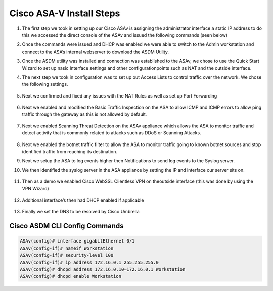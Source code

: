 .. container::

Cisco ASA-V Install Steps
-------------------------

#. The first step we took in setting up our Cisco ASAv is assigning the administrator interface a static IP address to do this we accessed the direct console of the ASAv and issued the following commands (seen below)
#. Once the commands were issued and DHCP was enabled we were able to switch to the Admin workstation and connect to the ASA’s internal webserver to download the ASDM Utility.

   .. image:: img/ASDM.png
#.  Once the ASDM utility was installed and connection was established to the ASAv, we chose to use the Quick Start Wizard to set up nasic Interface settings and other configurationpoints such as NAT and the outside interface.
    
    .. image:: img/quickq.png
#. The next step we took in configuration was to set up out Access Lists to control traffic over the network. We chose the following settings.
    
    .. image:: img/ACL1.png
    
    .. image:: img/ACL2.png
    
    .. image:: img/ACL3.png
#. Next we confirmed and fixed any issues with the NAT Rules as well as set up Port Forwarding 

    
    .. image:: img/nat.png
#. Next we enabled and modified the Basic Traffic Inspection on the ASA to allow ICMP and ICMP errors to allow ping traffic through the gateway as this is not allowed by default.
    
    .. image:: img/inspection.png
#. Next we enabled Scanning Threat Detection on the ASAv appliance which allows the ASA to monitor traffic and detect activity that is commonly related to attacks such as DDoS or Scanning Attacks.
    
    .. image:: img/std.png
#.  Next we enabled the botnet traffic filter to allow the ASA to monitor traffic going to known botnet sources and stop identified traffic from reaching its destination. 
    
    .. image:: img/botnet.png
#.  Next we setup the ASA to log events higher then Notifications to send log events to the Syslog server. 
    
    .. image:: img/log.png
#. We then identified the syslog server in the ASA appliance by setting the IP and interface our server sits on.
    
    .. image:: img/logserver.png
#. Then as a demo we enabled Cisco WebSSL Clientless VPN on theoutside interface (this was done by using the VPN Wizard)
    
    .. image:: img/vpn.png
#. Additional interface’s then had DHCP enabled if applicable    
    
    .. image:: img/dhcp.png
#. Finally we set the DNS to be resolved by Cisco Umbrella
    
    .. image:: img/dns.png

Cisco ASDM CLI Config Commands
^^^^
.. code-block:: bash

    ASAv(config)# interface gigabitEthernet 0/1
    ASAv(config-if)# nameif Workstation
    ASAv(config-if)# security-level 100
    ASAv(config-if)# ip address 172.16.0.1 255.255.255.0
    ASAv(config)# dhcpd address 172.16.0.10–172.16.0.1 Workstation
    ASAv(config)# dhcpd enable Workstation



